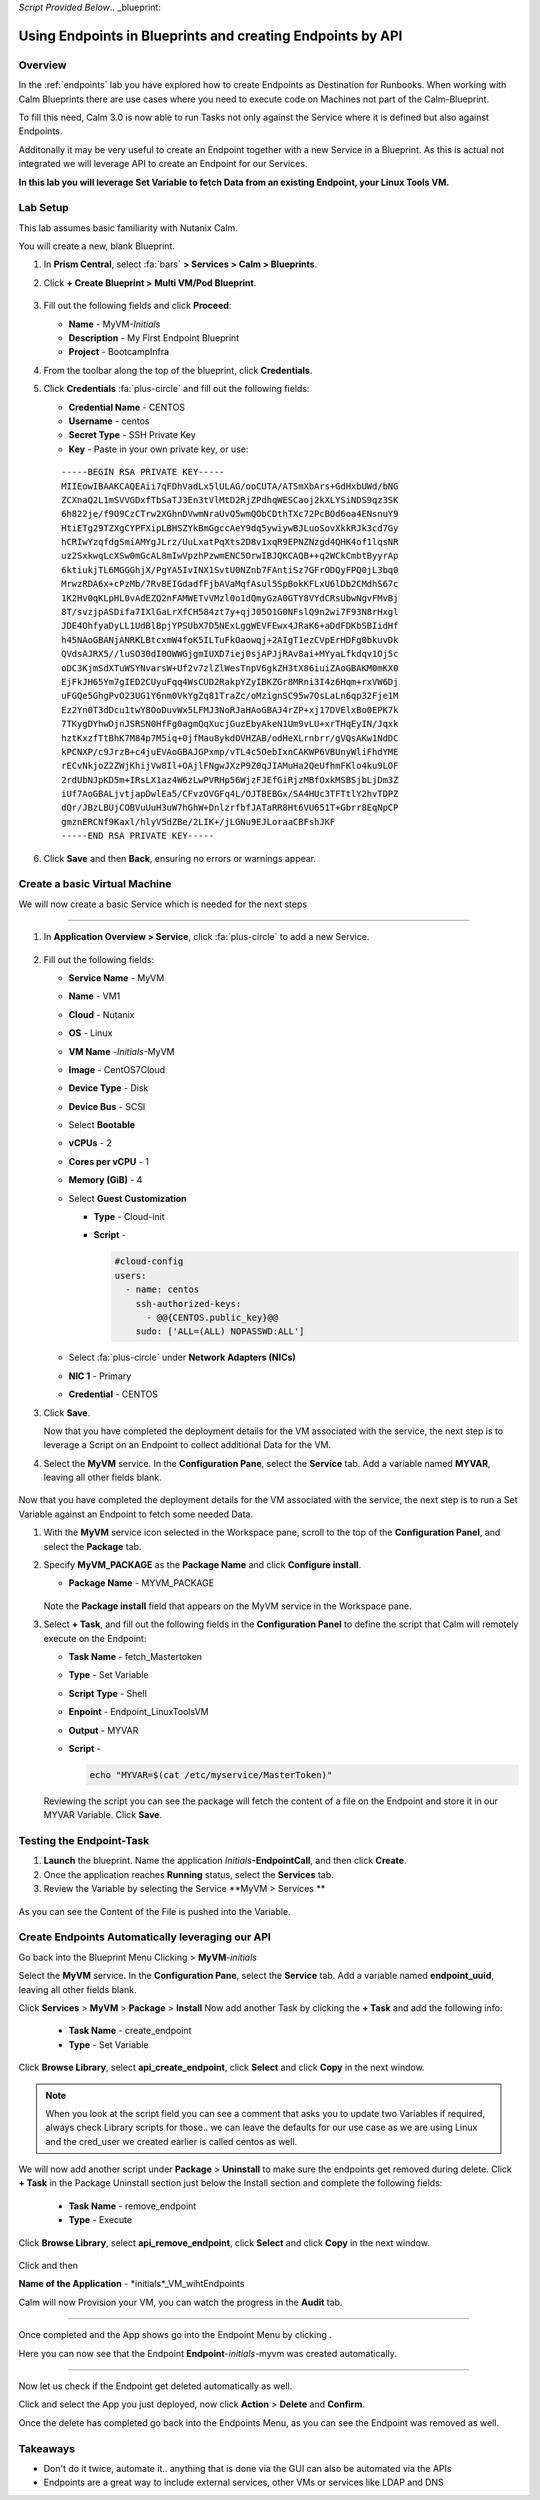 *Script Provided Below*.. _blueprint:

-----------------------------------------
Using Endpoints in Blueprints and creating Endpoints by API
-----------------------------------------

Overview
++++++++


In the :ref:`endpoints` lab you have explored how to create Endpoints as Destination for Runbooks.
When working with Calm Blueprints there are use cases where you need to execute code on Machines not part of the Calm-Blueprint.

To fill this need, Calm 3.0 is now able to run Tasks not only against the Service where it is defined but also against Endpoints.

Additonally it may be very useful to create an Endpoint together with a new Service in a Blueprint. As this is actual not integrated we will leverage API to create an Endpoint for our Services.


**In this lab you will leverage Set Variable to fetch Data from an existing Endpoint, your Linux Tools VM.**

Lab Setup
+++++++++

This lab assumes basic familiarity with Nutanix Calm.

You will create a new, blank Blueprint.

#. In **Prism Central**, select :fa:`bars` **> Services > Calm > Blueprints**.

#. Click **+ Create Blueprint > Multi VM/Pod Blueprint**.

   .. figure:: images/create_blueprint.png

#. Fill out the following fields and click **Proceed**:

   - **Name** - MyVM-*Initials*
   - **Description** - My First Endpoint Blueprint
   - **Project** - BootcampInfra


#. From the toolbar along the top of the blueprint, click **Credentials**.

#. Click **Credentials** :fa:`plus-circle` and fill out the following fields:

   - **Credential Name** - CENTOS
   - **Username** - centos
   - **Secret Type** - SSH Private Key
   - **Key** - Paste in your own private key, or use:

   ::

     -----BEGIN RSA PRIVATE KEY-----
     MIIEowIBAAKCAQEAii7qFDhVadLx5lULAG/ooCUTA/ATSmXbArs+GdHxbUWd/bNG
     ZCXnaQ2L1mSVVGDxfTbSaTJ3En3tVlMtD2RjZPdhqWESCaoj2kXLYSiNDS9qz3SK
     6h822je/f9O9CzCTrw2XGhnDVwmNraUvO5wmQObCDthTXc72PcBOd6oa4ENsnuY9
     HtiETg29TZXgCYPFXipLBHSZYkBmGgccAeY9dq5ywiywBJLuoSovXkkRJk3cd7Gy
     hCRIwYzqfdgSmiAMYgJLrz/UuLxatPqXts2D8v1xqR9EPNZNzgd4QHK4of1lqsNR
     uz2SxkwqLcXSw0mGcAL8mIwVpzhPzwmENC5OrwIBJQKCAQB++q2WCkCmbtByyrAp
     6ktiukjTL6MGGGhjX/PgYA5IvINX1SvtU0NZnb7FAntiSz7GFrODQyFPQ0jL3bq0
     MrwzRDA6x+cPzMb/7RvBEIGdadfFjbAVaMqfAsul5SpBokKFLxU6lDb2CMdhS67c
     1K2Hv0qKLpHL0vAdEZQ2nFAMWETvVMzl0o1dQmyGzA0GTY8VYdCRsUbwNgvFMvBj
     8T/svzjpASDifa7IXlGaLrXfCH584zt7y+qjJ05O1G0NFslQ9n2wi7F93N8rHxgl
     JDE4OhfyaDyLL1UdBlBpjYPSUbX7D5NExLggWEVFEwx4JRaK6+aDdFDKbSBIidHf
     h45NAoGBANjANRKLBtcxmW4foK5ILTuFkOaowqj+2AIgT1ezCVpErHDFg0bkuvDk
     QVdsAJRX5//luSO30dI0OWWGjgmIUXD7iej0sjAPJjRAv8ai+MYyaLfkdqv1Oj5c
     oDC3KjmSdXTuWSYNvarsW+Uf2v7zlZlWesTnpV6gkZH3tX86iuiZAoGBAKM0mKX0
     EjFkJH65Ym7gIED2CUyuFqq4WsCUD2RakpYZyIBKZGr8MRni3I4z6Hqm+rxVW6Dj
     uFGQe5GhgPvO23UG1Y6nm0VkYgZq81TraZc/oMzignSC95w7OsLaLn6qp32Fje1M
     Ez2Yn0T3dDcu1twY8OoDuvWx5LFMJ3NoRJaHAoGBAJ4rZP+xj17DVElxBo0EPK7k
     7TKygDYhwDjnJSRSN0HfFg0agmQqXucjGuzEbyAkeN1Um9vLU+xrTHqEyIN/Jqxk
     hztKxzfTtBhK7M84p7M5iq+0jfMau8ykdOVHZAB/odHeXLrnbrr/gVQsAKw1NdDC
     kPCNXP/c9JrzB+c4juEVAoGBAJGPxmp/vTL4c5OebIxnCAKWP6VBUnyWliFhdYME
     rECvNkjoZ2ZWjKhijVw8Il+OAjlFNgwJXzP9Z0qJIAMuHa2QeUfhmFKlo4ku9LOF
     2rdUbNJpKD5m+IRsLX1az4W6zLwPVRHp56WjzFJEfGiRjzMBfOxkMSBSjbLjDm3Z
     iUf7AoGBALjvtjapDwlEa5/CFvzOVGFq4L/OJTBEBGx/SA4HUc3TFTtlY2hvTDPZ
     dQr/JBzLBUjCOBVuUuH3uW7hGhW+DnlzrfbfJATaRR8Ht6VU651T+Gbrr8EqNpCP
     gmznERCNf9Kaxl/hlyV5dZBe/2LIK+/jLGNu9EJLoraaCBFshJKF
     -----END RSA PRIVATE KEY-----

   .. figure:: images/4.png

#. Click **Save** and then **Back**, ensuring no errors or warnings appear.

Create a basic Virtual Machine
+++++++++++++++++++++++++++++++

We will now create a basic Service which is needed for the next steps

.............................

#. In **Application Overview > Service**, click :fa:`plus-circle` to add a new Service.

   
   .. figure:: images/7.png

   
#. Fill out the following fields:

   - **Service Name** - MyVM
   - **Name** - VM1
   - **Cloud** - Nutanix
   - **OS** - Linux
   - **VM Name** -*Initials*-MyVM
   - **Image** - CentOS7Cloud
   - **Device Type** - Disk
   - **Device Bus** - SCSI
   - Select **Bootable**
   - **vCPUs** - 2
   - **Cores per vCPU** - 1
   - **Memory (GiB)** - 4
   - Select **Guest Customization**

     - **Type** - Cloud-init
     - **Script** -

       .. code-block:: bash

         #cloud-config
         users:
           - name: centos
             ssh-authorized-keys:
               - @@{CENTOS.public_key}@@
             sudo: ['ALL=(ALL) NOPASSWD:ALL']


   - Select :fa:`plus-circle` under **Network Adapters (NICs)**
   - **NIC 1** - Primary
   - **Credential** - CENTOS

#. Click **Save**.


   Now that you have completed the deployment details for the VM associated with the service, the next step is to leverage a Script on an Endpoint to collect additional Data for the VM.

#. Select the **MyVM** service. In the **Configuration Pane**, select the **Service** tab. Add a variable named **MYVAR**, leaving all other fields blank.

   .. figure:: images/myvar.png

Now that you have completed the deployment details for the VM associated with the service, the next step is to run a Set Variable against an Endpoint to fetch some needed Data.

#. With the **MyVM** service icon selected in the Workspace pane, scroll to the top of the **Configuration Panel**, and select the **Package** tab.

#. Specify **MyVM_PACKAGE** as the **Package Name** and click **Configure install**.

   - **Package Name** - MYVM_PACKAGE

   .. figure:: images/9.png

   Note the **Package install** field that appears on the MyVM service in the Workspace pane.

#. Select **+ Task**, and fill out the following fields in the **Configuration Panel** to define the script that Calm will remotely execute on the Endpoint:

   - **Task Name** - fetch_Mastertoken
   - **Type** - Set Variable
   - **Script Type** - Shell
   - **Enpoint** - Endpoint_LinuxToolsVM
   - **Output** - MYVAR
   - **Script** -

     .. code-block:: bash

        echo "MYVAR=$(cat /etc/myservice/MasterToken)"

   .. figure:: images/fetchToken.png

  
   Reviewing the script you can see the package will fetch the content of a file on the Endpoint and store it in our MYVAR Variable.
   Click **Save**.



Testing the Endpoint-Task
++++++++++++++++++++++++++

#. **Launch** the blueprint. Name the application *Initials*\ **-EndpointCall**, and then click **Create**.

#. Once the application reaches **Running** status, select the **Services** tab.

#. Review the Variable by selecting the Service **MyVM > Services **

.. figure:: images/variableset.png

As you can see the Content of the File is pushed into the Variable.


Create Endpoints Automatically leveraging our API
++++++++++++++++++++++++++

Go back into the Blueprint Menu Clicking |blueprint_menu| > **MyVM**-*initials*

.. |blueprint_menu| image:: images/blueprint_menu.png

Select the **MyVM** service. In the **Configuration Pane**, select the **Service** tab. Add a variable named **endpoint_uuid**, leaving all other fields blank.


Click **Services** > **MyVM** > **Package** > **Install**
Now add another Task by clicking the **+ Task** and add the following info:
   - **Task Name** - create_endpoint
   - **Type** - Set Variable

Click **Browse Library**, select **api_create_endpoint**, click **Select** and click **Copy** in the next window.

.. figure:: images/add_task_create_endpoint.png

.. note::

  When you look at the script field you can see a comment that asks you to update two Variables if required, always check Library scripts for those.. we can leave the defaults for our use case as we are using Linux and the cred_user we created earlier is called centos as well.

We will now add another script under **Package** > **Uninstall** to make sure the endpoints get removed during delete.
Click **+ Task** in the Package Uninstall section just below the Install section and complete the following fields:
   - **Task Name** - remove_endpoint
   - **Type** - Execute 

Click **Browse Library**, select **api_remove_endpoint**, click **Select** and click **Copy** in the next window.

.. figure:: images/remove_endpoint.png

Click |save| and then |launch|

.. |save| image:: images/save.png

.. |launch| image:: images/launch.png

**Name of the Application** - *initials*_VM_wihtEndpoints

Calm will now Provision your VM, you can watch the progress in the **Audit** tab.

.............................

Once completed and the App shows |running| go into the Endpoint Menu by clicking |endpoint_menu|.

.. |endpoint_menu| image:: images/endpoints_menu.png

.. |running| image:: images/running.png


Here you can now see that the Endpoint **Endpoint**-*initials*-myvm was created automatically.

.............................

Now let us check if the Endpoint get deleted automatically as well.

Click |app_menu| and select the App you just deployed, now click **Action** > **Delete** and **Confirm**.

Once the delete has completed go back into the Endpoints Menu, as you can see the Endpoint was removed as well.

.. |app_menu| image:: images/app_menu.png


Takeaways
+++++++++

- Don't do it twice, automate it.. anything that is done via the GUI can also be automated via the APIs
- Endpoints are a great way to include external services, other VMs or services like LDAP and DNS
